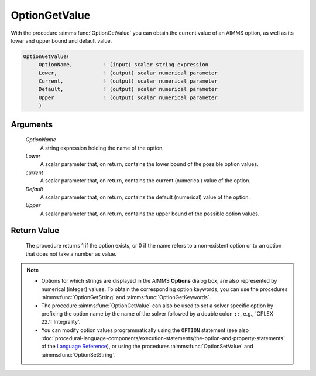 .. aimms:procedure:: OptionGetValue(OptionName, Lower, current, Default, Upper)

.. _OptionGetValue:

OptionGetValue
==============

With the procedure :aimms:func:`OptionGetValue` you can obtain the current value
of an AIMMS option, as well as its lower and upper bound and default
value.

.. code-block:: aimms

    OptionGetValue(
         OptionName,          ! (input) scalar string expression
         Lower,               ! (output) scalar numerical parameter
         Current,             ! (output) scalar numerical parameter
         Default,             ! (output) scalar numerical parameter
         Upper                ! (output) scalar numerical parameter
         )

Arguments
---------

    *OptionName*
        A string expression holding the name of the option.

    *Lower*
        A scalar parameter that, on return, contains the lower bound of the
        possible option values.

    *current*
        A scalar parameter that, on return, contains the current (numerical)
        value of the option.

    *Default*
        A scalar parameter that, on return, contains the default (numerical)
        value of the option.

    *Upper*
        A scalar parameter that, on return, contains the upper bound of the
        possible option values.

Return Value
------------

    The procedure returns 1 if the option exists, or 0 if the name refers to
    a non-existent option or to an option that does not take a number as
    value.

.. note::

    -  Options for which strings are displayed in the AIMMS **Options**
       dialog box, are also represented by numerical (integer) values. To
       obtain the corresponding option keywords, you can use the procedures
       :aimms:func:`OptionGetString` and :aimms:func:`OptionGetKeywords`.

    -  The procedure :aimms:func:`OptionGetValue` can also be used to set
       a solver specific option by prefixing the option name by the name of
       the solver followed by a double colon ``::``, e.g.,
       'CPLEX 22.1::Integrality'.

    -  You can modify option values programmatically using the ``OPTION``
       statement (see also :doc:`procedural-language-components/execution-statements/the-option-and-property-statements` of the `Language Reference <https://documentation.aimms.com/language-reference/index.html>`__), or using
       the procedures :aimms:func:`OptionSetValue` and :aimms:func:`OptionSetString`.

.. seealso::

    :aimms:func:`OptionGetString`, :aimms:func:`OptionGetKeywords`, :aimms:func:`OptionSetValue`, :aimms:func:`OptionSetString`.
